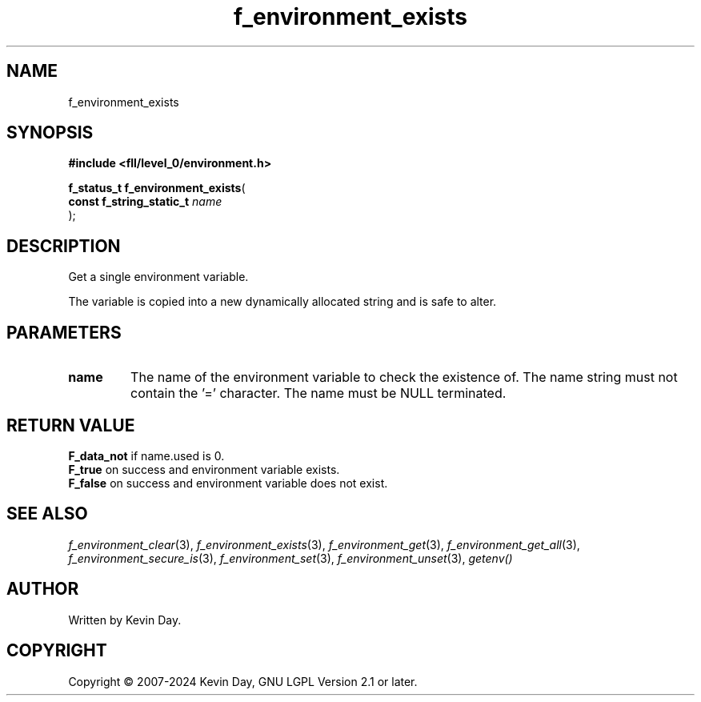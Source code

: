 .TH f_environment_exists "3" "February 2024" "FLL - Featureless Linux Library 0.6.10" "Library Functions"
.SH "NAME"
f_environment_exists
.SH SYNOPSIS
.nf
.B #include <fll/level_0/environment.h>
.sp
\fBf_status_t f_environment_exists\fP(
    \fBconst f_string_static_t \fP\fIname\fP
);
.fi
.SH DESCRIPTION
.PP
Get a single environment variable.
.PP
The variable is copied into a new dynamically allocated string and is safe to alter.
.SH PARAMETERS
.TP
.B name
The name of the environment variable to check the existence of. The name string must not contain the '=' character. The name must be NULL terminated.

.SH RETURN VALUE
.PP
\fBF_data_not\fP if name.used is 0.
.br
\fBF_true\fP on success and environment variable exists.
.br
\fBF_false\fP on success and environment variable does not exist.
.SH SEE ALSO
.PP
.nh
.ad l
\fIf_environment_clear\fP(3), \fIf_environment_exists\fP(3), \fIf_environment_get\fP(3), \fIf_environment_get_all\fP(3), \fIf_environment_secure_is\fP(3), \fIf_environment_set\fP(3), \fIf_environment_unset\fP(3), \fIgetenv()\fP
.ad
.hy
.SH AUTHOR
Written by Kevin Day.
.SH COPYRIGHT
.PP
Copyright \(co 2007-2024 Kevin Day, GNU LGPL Version 2.1 or later.
